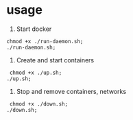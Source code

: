 * usage
1. Start docker
#+begin_src shell
  chmod +x ./run-daemon.sh;
  ./run-daemon.sh;
#+end_src

2. Create and start containers
#+begin_src  shell
   chmod +x ./up.sh;
  ./up.sh;
#+end_src

3. Stop and remove containers, networks
#+begin_src shell
   chmod +x ./down.sh;
  ./down.sh;
#+end_src
  
